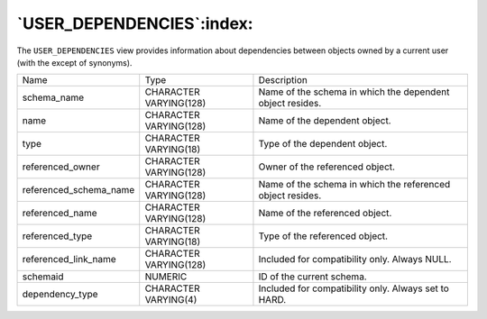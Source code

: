 .. _user_dependencies:

**************************
`USER_DEPENDENCIES`:index:
**************************

The ``USER_DEPENDENCIES`` view provides information about dependencies
between objects owned by a current user (with the except of synonyms).

.. tabularcolumns:: |\Y{0.3}|\Y{0.3}|\Y{0.4}|

====================== ====================== ==========================================================
Name                   Type                   Description
schema_name            CHARACTER VARYING(128) Name of the schema in which the dependent object resides.
name                   CHARACTER VARYING(128) Name of the dependent object.
type                   CHARACTER VARYING(18)  Type of the dependent object.
referenced_owner       CHARACTER VARYING(128) Owner of the referenced object.
referenced_schema_name CHARACTER VARYING(128) Name of the schema in which the referenced object resides.
referenced_name        CHARACTER VARYING(128) Name of the referenced object.
referenced_type        CHARACTER VARYING(18)  Type of the referenced object.
referenced_link_name   CHARACTER VARYING(128) Included for compatibility only. Always NULL.
schemaid               NUMERIC                ID of the current schema.
dependency_type        CHARACTER VARYING(4)   Included for compatibility only. Always set to HARD.
====================== ====================== ==========================================================
